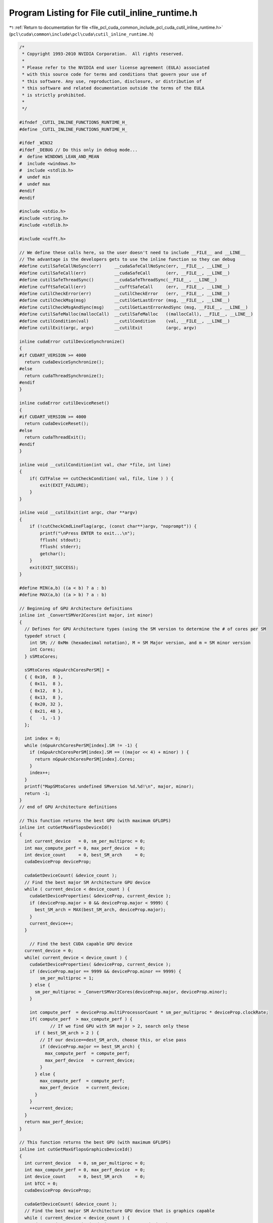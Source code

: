 
.. _program_listing_file_pcl_cuda_common_include_pcl_cuda_cutil_inline_runtime.h:

Program Listing for File cutil_inline_runtime.h
===============================================

|exhale_lsh| :ref:`Return to documentation for file <file_pcl_cuda_common_include_pcl_cuda_cutil_inline_runtime.h>` (``pcl\cuda\common\include\pcl\cuda\cutil_inline_runtime.h``)

.. |exhale_lsh| unicode:: U+021B0 .. UPWARDS ARROW WITH TIP LEFTWARDS

.. code-block:: cpp

   /*
    * Copyright 1993-2010 NVIDIA Corporation.  All rights reserved.
    *
    * Please refer to the NVIDIA end user license agreement (EULA) associated
    * with this source code for terms and conditions that govern your use of
    * this software. Any use, reproduction, disclosure, or distribution of
    * this software and related documentation outside the terms of the EULA
    * is strictly prohibited.
    *
    */
    
   #ifndef _CUTIL_INLINE_FUNCTIONS_RUNTIME_H_
   #define _CUTIL_INLINE_FUNCTIONS_RUNTIME_H_
   
   #ifdef _WIN32
   #ifdef _DEBUG // Do this only in debug mode...
   #  define WINDOWS_LEAN_AND_MEAN
   #  include <windows.h>
   #  include <stdlib.h>
   #  undef min
   #  undef max
   #endif
   #endif
   
   #include <stdio.h>
   #include <string.h>
   #include <stdlib.h>
   
   #include <cufft.h>
   
   // We define these calls here, so the user doesn't need to include __FILE__ and __LINE__
   // The advantage is the developers gets to use the inline function so they can debug
   #define cutilSafeCallNoSync(err)     __cudaSafeCallNoSync(err, __FILE__, __LINE__)
   #define cutilSafeCall(err)           __cudaSafeCall      (err, __FILE__, __LINE__)
   #define cutilSafeThreadSync()        __cudaSafeThreadSync(__FILE__, __LINE__)
   #define cufftSafeCall(err)           __cufftSafeCall     (err, __FILE__, __LINE__)
   #define cutilCheckError(err)         __cutilCheckError   (err, __FILE__, __LINE__)
   #define cutilCheckMsg(msg)           __cutilGetLastError (msg, __FILE__, __LINE__)
   #define cutilCheckMsgAndSync(msg)    __cutilGetLastErrorAndSync (msg, __FILE__, __LINE__)
   #define cutilSafeMalloc(mallocCall)  __cutilSafeMalloc   ((mallocCall), __FILE__, __LINE__)
   #define cutilCondition(val)          __cutilCondition    (val, __FILE__, __LINE__)
   #define cutilExit(argc, argv)        __cutilExit         (argc, argv)
   
   inline cudaError cutilDeviceSynchronize()
   {
   #if CUDART_VERSION >= 4000
     return cudaDeviceSynchronize();
   #else
     return cudaThreadSynchronize();
   #endif
   }
   
   inline cudaError cutilDeviceReset()
   {
   #if CUDART_VERSION >= 4000
     return cudaDeviceReset();
   #else
     return cudaThreadExit();
   #endif
   }
   
   inline void __cutilCondition(int val, char *file, int line) 
   {
       if( CUTFalse == cutCheckCondition( val, file, line ) ) {
           exit(EXIT_FAILURE);
       }
   }
   
   inline void __cutilExit(int argc, char **argv)
   {     
       if (!cutCheckCmdLineFlag(argc, (const char**)argv, "noprompt")) {
           printf("\nPress ENTER to exit...\n");
           fflush( stdout);
           fflush( stderr);
           getchar();
       }
       exit(EXIT_SUCCESS);
   }
   
   #define MIN(a,b) ((a < b) ? a : b)
   #define MAX(a,b) ((a > b) ? a : b)
   
   // Beginning of GPU Architecture definitions
   inline int _ConvertSMVer2Cores(int major, int minor)
   {
     // Defines for GPU Architecture types (using the SM version to determine the # of cores per SM
     typedef struct {
       int SM; // 0xMm (hexadecimal notation), M = SM Major version, and m = SM minor version
       int Cores;
     } sSMtoCores;
   
     sSMtoCores nGpuArchCoresPerSM[] = 
     { { 0x10,  8 },
       { 0x11,  8 },
       { 0x12,  8 },
       { 0x13,  8 },
       { 0x20, 32 },
       { 0x21, 48 },
       {   -1, -1 } 
     };
   
     int index = 0;
     while (nGpuArchCoresPerSM[index].SM != -1) {
       if (nGpuArchCoresPerSM[index].SM == ((major << 4) + minor) ) {
         return nGpuArchCoresPerSM[index].Cores;
       }
       index++;
     }
     printf("MapSMtoCores undefined SMversion %d.%d!\n", major, minor);
     return -1;
   }
   // end of GPU Architecture definitions
   
   // This function returns the best GPU (with maximum GFLOPS)
   inline int cutGetMaxGflopsDeviceId()
   {
     int current_device   = 0, sm_per_multiproc = 0;
     int max_compute_perf = 0, max_perf_device  = 0;
     int device_count     = 0, best_SM_arch     = 0;
     cudaDeviceProp deviceProp;
   
     cudaGetDeviceCount( &device_count );
     // Find the best major SM Architecture GPU device
     while ( current_device < device_count ) {
       cudaGetDeviceProperties( &deviceProp, current_device );
       if (deviceProp.major > 0 && deviceProp.major < 9999) {
         best_SM_arch = MAX(best_SM_arch, deviceProp.major);
       }
       current_device++;
     }
   
       // Find the best CUDA capable GPU device
     current_device = 0;
     while( current_device < device_count ) {
       cudaGetDeviceProperties( &deviceProp, current_device );
       if (deviceProp.major == 9999 && deviceProp.minor == 9999) {
           sm_per_multiproc = 1;
       } else {
         sm_per_multiproc = _ConvertSMVer2Cores(deviceProp.major, deviceProp.minor);
       }
   
       int compute_perf  = deviceProp.multiProcessorCount * sm_per_multiproc * deviceProp.clockRate;
       if( compute_perf  > max_compute_perf ) {
               // If we find GPU with SM major > 2, search only these
         if ( best_SM_arch > 2 ) {
           // If our device==dest_SM_arch, choose this, or else pass
           if (deviceProp.major == best_SM_arch) { 
             max_compute_perf  = compute_perf;
             max_perf_device   = current_device;
           }
         } else {
           max_compute_perf  = compute_perf;
           max_perf_device   = current_device;
         }
       }
       ++current_device;
     }
     return max_perf_device;
   }
   
   // This function returns the best GPU (with maximum GFLOPS)
   inline int cutGetMaxGflopsGraphicsDeviceId()
   {
     int current_device   = 0, sm_per_multiproc = 0;
     int max_compute_perf = 0, max_perf_device  = 0;
     int device_count     = 0, best_SM_arch     = 0;
     int bTCC = 0;
     cudaDeviceProp deviceProp;
   
     cudaGetDeviceCount( &device_count );
     // Find the best major SM Architecture GPU device that is graphics capable
     while ( current_device < device_count ) {
       cudaGetDeviceProperties( &deviceProp, current_device );
   
   #if CUDA_VERSION >= 3020
       if (deviceProp.tccDriver) bTCC = 1;
   #else
       // Assume a Tesla GPU is running in TCC if we are running CUDA 3.1
       if (deviceProp.name[0] == 'T') bTCC = 1;
   #endif
   
       if (!bTCC) {
         if (deviceProp.major > 0 && deviceProp.major < 9999) {
           best_SM_arch = MAX(best_SM_arch, deviceProp.major);
         }
       }
       current_device++;
     }
   
       // Find the best CUDA capable GPU device
     current_device = 0;
     while( current_device < device_count ) {
       cudaGetDeviceProperties( &deviceProp, current_device );
       if (deviceProp.major == 9999 && deviceProp.minor == 9999) {
           sm_per_multiproc = 1;
       } else {
         sm_per_multiproc = _ConvertSMVer2Cores(deviceProp.major, deviceProp.minor);
       }
   
   #if CUDA_VERSION >= 3020
       if (deviceProp.tccDriver) bTCC = 1;
   #else
       // Assume a Tesla GPU is running in TCC if we are running CUDA 3.1
       if (deviceProp.name[0] == 'T') bTCC = 1;
   #endif
   
       if (!bTCC) // Is this GPU running the TCC driver?  If so we pass on this
       {
         int compute_perf  = deviceProp.multiProcessorCount * sm_per_multiproc * deviceProp.clockRate;
         if( compute_perf  > max_compute_perf ) {
           // If we find GPU with SM major > 2, search only these
           if ( best_SM_arch > 2 ) {
             // If our device==dest_SM_arch, choose this, or else pass
             if (deviceProp.major == best_SM_arch) { 
               max_compute_perf  = compute_perf;
               max_perf_device   = current_device;
             }
           } else {
             max_compute_perf  = compute_perf;
             max_perf_device   = current_device;
           }
         }
       }
       ++current_device;
     }
     return max_perf_device;
   }
   
   // Give a little more for Windows : the console window often disappears before we can read the message
   #ifdef _WIN32
   # if 1//ndef UNICODE
   #  ifdef _DEBUG // Do this only in debug mode...
     inline void VSPrintf(FILE *file, LPCSTR fmt, ...)
     {
       size_t fmt2_sz  = 2048;
       char *fmt2    = (char*)malloc(fmt2_sz);
       va_list  vlist;
       va_start(vlist, fmt);
       while((_vsnprintf(fmt2, fmt2_sz, fmt, vlist)) < 0) // means there wasn't anough room
       {
         fmt2_sz *= 2;
         if(fmt2) free(fmt2);
         fmt2 = (char*)malloc(fmt2_sz);
       }
       OutputDebugStringA(fmt2);
       fprintf(file, fmt2);
       free(fmt2);
     }
   # define FPRINTF(a) VSPrintf a
   #  else //debug
   # define FPRINTF(a) fprintf a
   // For other than Win32
   #  endif //debug
   # else //unicode
   // Unicode case... let's give-up for now and keep basic printf
   # define FPRINTF(a) fprintf a
   # endif //unicode
   #else //win32
   # define FPRINTF(a) fprintf a
   #endif //win32
   
   // NOTE: "%s(%i) : " allows Visual Studio to directly jump to the file at the right line
   // when the user double clicks on the error line in the Output pane. Like any compile error.
   
   inline void __cudaSafeCallNoSync( cudaError err, const char *file, const int line )
   {
       if( cudaSuccess != err) {
           FPRINTF((stderr, "%s(%i) : cudaSafeCallNoSync() Runtime API error : %s.\n",
                   file, line, cudaGetErrorString( err) ));
           exit(-1);
       }
   }
   
   inline void __cudaSafeCall( cudaError err, const char *file, const int line )
   {
       if( cudaSuccess != err) {
       FPRINTF((stderr, "%s(%i) : cudaSafeCall() Runtime API error : %s.\n",
                   file, line, cudaGetErrorString( err) ));
           exit(-1);
       }
   }
   
   inline void __cudaSafeThreadSync( const char *file, const int line )
   {
       cudaError err = cutilDeviceSynchronize();
       if ( cudaSuccess != err) {
           FPRINTF((stderr, "%s(%i) : cudaDeviceSynchronize() Runtime API error : %s.\n",
                   file, line, cudaGetErrorString( err) ));
           exit(-1);
       }
   }
   
   inline void __cufftSafeCall( cufftResult err, const char *file, const int line )
   {
       if( CUFFT_SUCCESS != err) {
           FPRINTF((stderr, "%s(%i) : cufftSafeCall() CUFFT error.\n",
                   file, line));
           exit(-1);
       }
   }
   
   inline void __cutilCheckError( CUTBoolean err, const char *file, const int line )
   {
       if( CUTTrue != err) {
           FPRINTF((stderr, "%s(%i) : CUTIL CUDA error.\n",
                   file, line));
           exit(-1);
       }
   }
   
   inline void __cutilGetLastError( const char *errorMessage, const char *file, const int line )
   {
       cudaError_t err = cudaGetLastError();
       if( cudaSuccess != err) {
           FPRINTF((stderr, "%s(%i) : cutilCheckMsg() CUTIL CUDA error : %s : %s.\n",
                   file, line, errorMessage, cudaGetErrorString( err) ));
           exit(-1);
       }
   }
   
   inline void __cutilGetLastErrorAndSync( const char *errorMessage, const char *file, const int line )
   {
       cudaError_t err = cudaGetLastError();
       if( cudaSuccess != err) {
           FPRINTF((stderr, "%s(%i) : cutilCheckMsg() CUTIL CUDA error : %s : %s.\n",
                   file, line, errorMessage, cudaGetErrorString( err) ));
           exit(-1);
       }
   
     err = cutilDeviceSynchronize();
       if( cudaSuccess != err) {
       FPRINTF((stderr, "%s(%i) : cutilCheckMsg cudaDeviceSynchronize error: %s : %s.\n",
                   file, line, errorMessage, cudaGetErrorString( err) ));
           exit(-1);
       }
   }
   
   inline void __cutilSafeMalloc( void *pointer, const char *file, const int line )
   {
       if( !(pointer)) {
           FPRINTF((stderr, "%s(%i) : cutilSafeMalloc host malloc failure\n",
                   file, line));
           exit(-1);
       }
   }
   
   #if __DEVICE_EMULATION__
       inline int cutilDeviceInit(int ARGC, char **ARGV) { }
       inline int cutilChooseCudaDevice(int ARGC, char **ARGV) { }
   #else
       inline int cutilDeviceInit(int ARGC, char **ARGV)
       {
           int deviceCount;
           cutilSafeCallNoSync(cudaGetDeviceCount(&deviceCount));
           if (deviceCount == 0) {
               FPRINTF((stderr, "CUTIL CUDA error: no devices supporting CUDA.\n"));
               exit(-1);
           }
           int dev = 0;
           cutGetCmdLineArgumenti(ARGC, (const char **) ARGV, "device", &dev);
           if (dev < 0) 
               dev = 0;
           if (dev > deviceCount-1) {
         fprintf(stderr, "\n");
         fprintf(stderr, ">> %d CUDA capable GPU device(s) detected. <<\n", deviceCount);
               fprintf(stderr, ">> cutilDeviceInit (-device=%d) is not a valid GPU device. <<\n", dev);
         fprintf(stderr, "\n");
               return -dev;
           }  
           cudaDeviceProp deviceProp;
           cutilSafeCallNoSync(cudaGetDeviceProperties(&deviceProp, dev));
           if (deviceProp.major < 1) {
               FPRINTF((stderr, "cutil error: GPU device does not support CUDA.\n"));
               exit(-1);                                                  \
           }
           printf("> Using CUDA device [%d]: %s\n", dev, deviceProp.name);
           cutilSafeCall(cudaSetDevice(dev));
   
           return dev;
       }
   
       // General initialization call to pick the best CUDA Device
       inline int cutilChooseCudaDevice(int argc, char **argv)
       {
           cudaDeviceProp deviceProp;
           int devID = 0;
           // If the command-line has a device number specified, use it
           if( cutCheckCmdLineFlag(argc, (const char**)argv, "device") ) {
               devID = cutilDeviceInit(argc, argv);
               if (devID < 0) {
                  printf("exiting...\n");
                  cutilExit(argc, argv);
                  exit(0);
               }
           } else {
               // Otherwise pick the device with highest Gflops/s
               devID = cutGetMaxGflopsDeviceId();
               cutilSafeCallNoSync( cudaSetDevice( devID ) );
               cutilSafeCallNoSync( cudaGetDeviceProperties(&deviceProp, devID) );
               printf("> Using CUDA device [%d]: %s\n", devID, deviceProp.name);
           }
           return devID;
       }
   #endif
   
   
   //! Check for CUDA context lost
   inline void cutilCudaCheckCtxLost(const char *errorMessage, const char *file, const int line ) 
   {
       cudaError_t err = cudaGetLastError();
       if( cudaSuccess != err) {
           FPRINTF((stderr, "%s(%i) : CUDA error: %s : %s.\n",
           file, line, errorMessage, cudaGetErrorString( err) ));
           exit(-1);
       }
       err = cutilDeviceSynchronize();
       if( cudaSuccess != err) {
           FPRINTF((stderr, "%s(%i) : CUDA error: %s : %s.\n",
           file, line, errorMessage, cudaGetErrorString( err) ));
           exit(-1);
       }
   }
   
   #ifndef STRCASECMP
   #ifdef _WIN32
   #define STRCASECMP  _stricmp
   #else
   #define STRCASECMP  strcasecmp
   #endif
   #endif
   
   #ifndef STRNCASECMP
   #ifdef _WIN32
   #define STRNCASECMP _strnicmp
   #else
   #define STRNCASECMP strncasecmp
   #endif
   #endif
   
   inline void __cutilQAFinish(int argc, char **argv, bool bStatus)
   {
       const char *sStatus[] = { "FAILED", "PASSED", "WAIVED", NULL };
   
       bool bFlag = false;
       for (int i=1; i < argc; i++) {
           if (!STRCASECMP(argv[i], "-qatest") || !STRCASECMP(argv[i], "-noprompt")) {
               bFlag |= true;
           }
       }
   
       if (bFlag) {
           printf("&&&& %s %s", sStatus[bStatus], argv[0]);
           for (int i=1; i < argc; i++) printf(" %s", argv[i]);
       } else {
           printf("[%s] test result\n%s\n", argv[0], sStatus[bStatus]);
       }
   }
   
   // General check for CUDA GPU SM Capabilities
   inline bool cutilCudaCapabilities(int major_version, int minor_version, int argc, char **argv)
   {
       cudaDeviceProp deviceProp;
       deviceProp.major = 0;
       deviceProp.minor = 0;
       int dev;
   
   #ifdef __DEVICE_EMULATION__
       printf("> Compute Device Emulation Mode \n");
   #endif
   
       cutilSafeCall( cudaGetDevice(&dev) );
       cutilSafeCall( cudaGetDeviceProperties(&deviceProp, dev));
   
       if((deviceProp.major > major_version) ||
        (deviceProp.major == major_version && deviceProp.minor >= minor_version))
       {
           printf("> Device %d: <%16s >, Compute SM %d.%d detected\n", dev, deviceProp.name, deviceProp.major, deviceProp.minor);
           return true;
       }
       else
       {
           printf("There is no device supporting CUDA compute capability %d.%d.\n", major_version, minor_version);
           __cutilQAFinish(argc, argv, true);
           return false;
       }
   }
   
   #endif // _CUTIL_INLINE_FUNCTIONS_RUNTIME_H_
